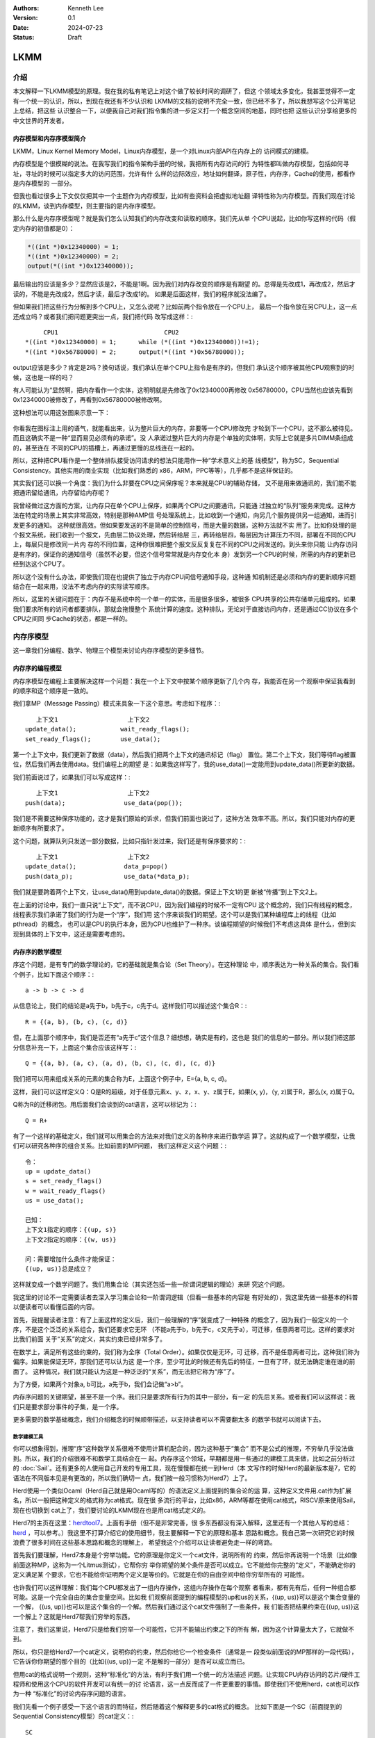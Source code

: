 .. Kenneth Lee 版权所有 2024

:Authors: Kenneth Lee
:Version: 0.1
:Date: 2024-07-23
:Status: Draft

LKMM
****

介绍
====

本文解释一下LKMM模型的原理。我在我的私有笔记上对这个做了较长时间的调研了，但这
个领域太多变化，我甚至觉得不一定有一个统一的认识，所以，到现在我还有不少认识和
LKMM的文档的说明不完全一致，但已经不多了，所以我想写这个公开笔记上总结，把这些
认识整合一下，以便我自己对我们指令集的进一步定义打一个概念空间的地基，同时也把
这些认识分享给更多的中文世界的开发者。

内存模型和内存序模型简介
------------------------

LKMM，Linux Kernel Memory Model，Linux内存模型，是一个对Linux内部API在内存上的
访问模式的建模。

内存模型是个很模糊的说法。在我写我们的指令架构手册的时候，我把所有内存访问的行
为特性都叫做内存模型，包括如何寻址，寻址的时候可以指定多大的访问范围，允许有什
么样的边际效应，地址如何翻译，原子性，内存序，Cache的使用，都看作是内存模型的
一部分。

但我也看过很多上下文仅仅把其中一个主题作为内存模型，比如有些资料会把虚拟地址翻
译特性称为内存模型。而我们现在讨论的LKMM，谈到内存模型，则主要指的是内存序模型。

那么什么是内存序模型呢？就是我们怎么认知我们的内存改变和读取的顺序。我们先从单
个CPU说起，比如你写这样的代码（假定内存的初值都是0）：

.. code-block:: c

  *((int *)0x12340000) = 1;
  *((int *)0x12340000) = 2;
  output(*((int *)0x12340000));

最后输出的应该是多少？显然应该是2，不能是1啊。因为我们对内存改变的顺序是有期望
的。总得是先改成1，再改成2，然后才读的，不能是先改成2，然后才读，最后才改成1的。
如果是后面这样，我们的程序就没法编了。

但如果我们把这些行为分解到多个CPU上，又怎么说呢？比如前两个指令放在一个CPU上，
最后一个指令放在另CPU上，这一点还成立吗？或者我们把问题更突出一点，我们把代码
改写成这样：::

       CPU1                             CPU2
  *((int *)0x12340000) = 1;      while (*((int *)0x12340000))!=1);
  *((int *)0x56780000) = 2;      output(*((int *)0x56780000));
  
output应该是多少？肯定是2吗？换句话说，我们承认在单个CPU上指令是有序的，但我们
承认这个顺序被其他CPU观察到的时候，这也是一样的吗？

有人可能认为“显然啊，把内存看作一个实体，这明明就是先修改了0x12340000再修改
0x56780000，CPU当然也应该先看到0x12340000被修改了，再看到0x56780000被修改啊。

这种想法可以用这张图来示意一下：

.. figure:: _static/mem_order.svg

你看我在图标注上用的语气，就能看出来，认为整片巨大的内存，非要等一个CPU修改完
才轮到下一个CPU，这不那么被待见。而且这确实不是一种“显而易见必须有的承诺”。没
人承诺过整片巨大的内存是个单独的实体啊，实际上它就是多片DIMM条组成的，甚至连在
不同的CPU的插槽上，再通过更慢的总线连在一起的。

所以，这种把CPU看作是一个整体排队接受访问请求的想法只能用作一种“学术意义上的基
线模型”，称为SC，Sequential Consistency。其他实用的商业实现（比如我们熟悉的
x86，ARM，PPC等等），几乎都不是这样保证的。

其实我们还可以换一个角度：我们为什么非要在CPU之间保序呢？本来就是CPU的辅助存储，
又不是用来做通讯的，我们能不能把通讯留给通讯，内存留给内存呢？

我曾经做过这方面的方案，让内存只在单个CPU上保序，如果两个CPU之间要通讯，只能通
过独立的“队列”服务来完成。这种方法在特定的场景上其实非常高效，特别是那种AMP信
号处理系统上，比如收到一个通知，向另几个服务提供另一组通知，进而引发更多的通知。
这种就很高效。但如果要发送的不是简单的控制信号，而是大量的数据，这种方法就不实
用了。比如你处理的是个报文系统，我们收到一个报文，先由层二协议处理，然后转给层
三，再转给层四，每层因为计算压力不同，部署在不同的CPU上，每层只是修改同一片内
存的不同位置，这种你很难把整个报文反反复复在不同的CPU之间发送的。到头来你只能
让内存访问是有序的，保证你的通知信号（虽然不必要，但这个信号常常就是内存变化本
身）发到另一个CPU的时候，所需的内存的更新已经到达这个CPU了。

所以这个没有什么办法，即使我们现在也提供了独立于内存CPU间信号通知手段，这种通
知机制还是必须和内存的更新顺序问题结合在一起来用，没法不考虑内存的实际读写顺序。

所以，这里的关键问题在于：内存不是系统中的一个单一的实体，而是很多很多，被很多
CPU共享的公共存储单元组成的。如果我们要求所有的访问者都要排队，那就会拖慢整个
系统计算的速度。这种排队，无论对于直接访问内存，还是通过CC协议在多个CPU之间同
步Cache的状态，都是一样的。


内存序模型
==========

这一章我们分编程、数学、物理三个模型来讨论内存序模型的更多细节。

内存序的编程模型
----------------

内存序模型在编程上主要解决这样一个问题：我在一个上下文中按某个顺序更新了几个内
存，我能否在另一个观察中保证我看到的顺序和这个顺序是一致的。

我们拿MP（Message Passing）模式来具象一下这个意思。考虑如下程序：::

        上下文1                   上下文2
     update_data();            wait_ready_flags();
     set_ready_flags();        use_data();

第一个上下文中，我们更新了数据（data），然后我们把两个上下文的通讯标记（flag）
置位。第二个上下文，我们等待flag被置位，然后我们再去使用data。我们编程上的期望
是：如果我这样写了，我的use_data()一定能用到update_data()所更新的数据。

我们前面说过了，如果我们可以写成这样：::

        上下文1                   上下文2
     push(data);                use_data(pop());

我们是不需要这种保序功能的，这才是我们原始的诉求，但我们前面也说过了，这种方法
效率不高。所以，我们只能对内存的更新顺序有所要求了。

这个问题，就算队列只发送一部分数据，比如只指针发过来，我们还是有保序要求的：::

        上下文1                   上下文2
     update_data();             data_p=pop()
     push(data_p);              use_data(*data_p);

我们就是要跨着两个上下文，让use_data()用到update_data()的数据。保证上下文1的更
新被“传播”到上下文2上。

在上面的讨论中，我们一直只说“上下文”，而不说CPU，因为我们编程的时候不一定有CPU
这个概念的，我们只有线程的概念，线程表示我们承诺了我们的行为是一个“序”，我们用
这个序来谈我们的期望。这个可以是我们某种编程库上的线程（比如pthread）的概念，
也可以是CPU的执行本身，因为CPU也维护了一种序。谈编程期望的时候我们不考虑这具体
是什么，但到实现到具体的上下文中，这还是需要考虑的。

内存序的数学模型
----------------

序这个问题，是有专门的数学理论的，它的基础就是集合论（Set Theory）。在这种理论
中，顺序表达为一种关系的集合。我们看个例子，比如下面这个顺序：::

  a -> b -> c -> d

从信息论上，我们的结论是a先于b，b先于c，c先于d。这样我们可以描述这个集合R：::

  R = {(a, b), (b, c), (c, d)}

但，在上面那个顺序中，我们是否还有“a先于c”这个信息？细想想，确实是有的，这也是
我们的信息的一部分。所以我们把这部分信息补充一下，上面这个集合应该这样写：::

  Q = {(a, b), (a, c), (a, d), (b, c), (c, d), (c, d)}

我们把可以用来组成关系的元素的集合称为E，上面这个例子中，E={a, b, c, d}。

这样，我们可以这样定义Q：Q是R的超级，对于任意元素x、y、z，x、y、z属于E，如果(x,
y)，（y, z)属于R，那么(x, z)属于Q。

Q称为R的迁移闭包。用后面我们会谈到的cat语言，这可以标记为：::

  Q = R+

有了一个这样的基础定义，我们就可以用集合的方法来对我们定义的各种序来进行数学运
算了。这就构成了一个数学模型，让我们可以研究各种序的组合关系。比如前面的MP问题，
我们这样定义这个问题：::

  令：
  up = update_data()
  s = set_ready_flags()
  w = wait_ready_flags()
  us = use_data();

  已知：
  上下文1指定的顺序：{(up, s)}
  上下文2指定的顺序：{(w, us)}

  问：需要增加什么条件才能保证：
  {(up, us)}总是成立？

这样就变成一个数学问题了。我们用集合论（其实还包括一些一阶谓词逻辑的理论）来研
究这个问题。

我这里的讨论不一定需要读者去深入学习集合论和一阶谓词逻辑（但看一些基本的内容是
有好处的），我这里先做一些基本的科普以便读者可以看懂后面的内容。

首先，我提醒读者注意：有了上面这样的定义后，我们一般理解的“序”就变成了一种特殊
的概念了，因为我们一般定义的一个序，不是这个泛泛的关系组合，我们还要求它无环
（不能a先于b，b先于c，c又先于a），可迁移，任意两者可比。这样的要求对比我们前面
关于“关系”的定义，其实约束已经非常多了。

在数学上，满足所有这些约束的，我们称为全序（Total Order）。如果仅仅是无环，可
迁移，而不是任意两者可比，这种我们称为偏序。如果能保证无环，那我们还可以认为这
是一个序，至少可比的时候还有先后的特征，一旦有了环，就无法确定谁在谁的前面了。
这种情况，我们就只能认为这是一种泛泛的“关系”，而无法把它称为“序”了。

为了方便，如果两个对象a, b可比，a先于b，我们会记做“a>b”。

内存序问题的关键期望，甚至不是一个序。我们只是要求所有行为的其中一部分，有一定
的先后关系。或者我们可以这样说：我们只是要求部分事件的子集，是一个序。

更多需要的数学基础概念，我们介绍概念的时候顺带描述，以支持读者可以不需要翻太多
的数学书就可以阅读下去。

数学建模工具
~~~~~~~~~~~~

你可以想象得到，推理“序”这种数学关系很难不使用计算机配合的，因为这种基于“集合”
而不是公式的推理，不穷举几乎没法做到。所以，我们的介绍很难不和数学工具结合在一
起。内存序这个领域，早期都是用一些通过的建模工具来做，比如之前分析过的
:doc:`Sail`\ 。还有更多的人使用自己开发的专用工具，现在慢慢都在统一到Herd（本
文写作的时候Herd的最新版本是7，它的语法在不同版本见是有更改的，所以我们确切一
点，我们按一般习惯称为Herd7）上了。

Herd使用一个类似Ocaml（Herd自己就是用Ocaml写的）的语法定义上面提到的集合论的运
算，这种定义文件用.cat作为扩展名，所以一般把这种定义的格式称为cat格式。现在很
多流行的平台，比如x86，ARM等都在使用cat格式，RISCV原来使用Sail，现在也切换到
cat上了，我们要讨论的LKMM现在也是用cat格式定义的。

Herd7的主页在这里：\ `herdtool7 <http://diy.inria.fr>`_\ 。上面有手册（但不是非常完善，很
多东西都没有深入解释，这里还有一个其他人写的总结：
`herd <https://mirrors.edge.kernel.org/pub/linux/kernel/people/paulmck/LWNLinuxMM/herd.html>`_
，可以参考。）我这里不打算介绍它的使用细节，我主要解释一下它的原理和基本
思路和概念。我自己第一次研究它的时候浪费了很多时间在这些基本思路和概念的理解上，
希望我这个介绍可以让读者避免走一样的弯路。

首先我们要理解，Herd7本身是个穷举功能。它的原理是你定义一个cat文件，说明所有的
约束，然后你再说明一个场景（比如像前面这种MP，这称为一个Litmus测试），它帮你穷
举你期望的某个条件是否可以成立。它不能给你完整的“定义”，不能确定你的定义满足某
个要求，它也不能给你证明两个定义是等价的。它就是在你的自由空间中给你穷举所有的
可能性。

也许我们可以这样理解：我们每个CPU都发出了一组内存操作，这组内存操作在每个观察
者看来，都有先有后，任何一种组合都可能。这是一个完全自由的集合变量空间。比如我
们观察前面提到的编程模型的up和us的关系，{(up, us)}可以是这个集合变量的一个解，
{(us, up)}也可以是这个集合的一个解。然后我们通过这个cat文件强制了一些条件，我
们能否把结果约束在{(up, us)}这一个解上？这就是Herd7帮我们穷举的东西。

注意了，我们这里说，Herd7只是给我们穷举一个可能性，它并不能输出约束之下的所有
解，因为这个计算量太大了，它就做不到。

所以，你只是给Herd7一个cat定义，说明你的约束，然后你给它一个检查条件（通常是一
段类似前面说的MP那样的一段代码），它告诉你你期望的那个目的（比如{(us, up)}一定
不是解的一部分）是否可以成立而已。

但用cat的格式说明一个规则，这种“标准化”的方法，有利于我们用一个统一的方法描述
问题。让实现CPU内存访问的芯片/硬件工程师和使用这个CPU的软件开发可以有统一的讨
论语言，这一点反而成了一件更重要的事情。即使我们不使用herd，cat也可以作为一种
“标准化”的讨论内存序问题的语言。

我们先看一个例子感受一下这个语言的而特征，然后随着这个解释更多的cat格式的概念。
比如下面是一个SC（前面提到的Sequential Consistency模型）的cat定义：::

  SC
  include "fences.cat"
  include "cos.cat"

  (* Atomic *)
  empty rmw & (fre;coe) as atom

  (* Sequential consistency *)
  show sm\id as si
  acyclic po | ((fr | rf | co);sm) as sc

两个头文件我们暂时不管，主要定义一些基本集合，我这里先解释一下这些基本集合的含
义：

* po：程序序，表示同一个CPU上的所有内存行为的序。
* fr: From Read，同位置读后写关系。
* rf: Read From，同位置写后读关系。
* co：Coherent Write，同位置的写后写关系。
* rmw：Read-Modify-Write，组成同一个原子指令的三个基本行为。
* fre：From-Read-External，跨CPU的fr。
* coe：Coherent Write External，跨CPU的co。
* sm: Same Memory，这个概念后面解释。
* id: 这表示所有事件自己和自己的关系（用来过滤事件用的内部常数）

然后我们看这个文件如何定义额外的约束。

首先，as xxxx这个语法表示某个约束的名字命名为xxxx。Herd完成穷举的后，如果找到
符合条件的例子会把这个例子的关系图输出来，类似这样：

.. figure:: _static/herd7-output.png

加上这个名字有助于可以在图上标记出这个关系，从而让你知道如何修正你的规则。后面
的show命令就是强制输出某个特定的关系。如果仅仅要看定义的规则，我们可以忽略它。

所以这个SC的定义仅仅定义了两个规则，一个叫atom，一个叫sc。

atom定义的是原子性规则，它说的是：rmw交fre;coe是一个空集。其中分号是“序列操作
符”，其实本质是复合函数。如果我们把关系集合看作是一个函数，每对关系就相当于函
数图像上的一个点，关系中的前一个元素就是定域域的输入，后一个元素就是值域的一个
元素。那么，两个关系集合的复合，就是把第一个集合的值域输入到第二个集合的定义域
中，得到第一个集合的输入和第二个集合的输出（中间有匹配不上的都放弃）。

比如我们计算{(a, b), (c, d)}:{(b, c), (d, e)}，输入a的时候，在第一个集合得到b，
用b作为输入在第二个集合中得到c，所以结果会得到(a, c)，如此类推，最终的结果就是
{(a, c), (c, e)}。

用序来理解就是：如果我们有两个序x和y，那么x;y就表示存在一个a-b-c这样的序，其
中a, b属于关系x，而b, c属于关系y。

所以这里fre;coe就表示下面CPU A的read_a和CPU C的write_a的关系：::

          CPU A                CPU B               CPU C
          read_a---\
                    \-(fre)--->write_a---\
                                          \-(coe)-->write_a
  
所有有这样的顺序关系的读写关系，都属于集合fre;coe。把这个集合交上rmw，rmw是一
条指令，表示同时做读-修改-写，这就表示上面CPU C的事情发生在CPU A上的那种情
况：::

          CPU A                CPU B
          read_a---\
                    \-(fre)--->write_a
                                 /
          write_a<------(coe)---/

所以这个意思就是说：如果A上的read_a和write_a两个事件属于同一个rwm指令，那么不
可能出现另一个CPU中的write_a，覆盖了a的值，还被A的write_a覆盖。这就是“rmw的原
子性”的定义。

我不知道读者是否注意到这一点：这个模型并不认为一个指令就是一个“内存事件”，这里
rmw本来只是一条指令，照理说就只产生一个事件，但实际上我们已经看到了，这有两个
事件。

所以这里的关键问题不在于几条指令，而在于我们有没有独立的行为可以单独关注到这个
事情。这个问题影响很多定义，比如一个原子的32位写操作，照理说应该是一个事件，它
也会被一个独立的读操作读到。但我们指令上也允许单独去读这个内存每个独立的字节。
为了说明这些每个独立的观察，我们也只能把这个原子操作定义成4个“内存事件”。如果
我们不需要推理那种情况，我们可以不分解这个定义，如果我们需要，那就只能分开，这
都会导致模型的不同。

所以，你不能认为模型就是“事实”，模型永远都是事实的“数字孪生”，你把什么东西放进
来讨论，你就只能模拟那些东西，它不是事实本身，也永远无法完全代表事实。

所以，其实就只有最后一个sc才是SC这个定义本身。为了理解这个定义，让我们先来理解
一下fr|rf|co的概念。fr表示一个地址上的值被一个写覆盖了。这听起来是个上帝视角，
没说是谁看见的。所以这样的定义存在，这个模型（herd7本身）已经承认内存至少在每
个独立可以观察的地址上是有“队列”的，这个fr指的就是在“内存”上，你再也读不到原来
的值了。

然后是rf，它表示一个读，读到了前一个写的内容。这是从发起这个读的观察者的眼中看
到的，如果(w, r)属于rf，那么r就是读到了w的值。至于它是通过cache读到的，还是通
过寄存器读到的，我们都不管。

最后是co，它表示coherent write，表示一个写，把前一个写覆盖了。和fr一样，这又是
一个上帝视角。这次让我画个图解释一下：

.. figure:: _static/co.svg

CPU有自己的Cache，当你要求访问内存，它当然可以选择写透Cache，一直写到内存上，
它也可以选择通知其他CPU，更新他们Cache的状态，让所有CPU都知道这个内存已经修改
了，再做下一个动作。这些动作的协议，称为Cache Coherency（CC）。如果你有实施CC
协议，无论你用的是什么方法，你在这个地址上总是形成一个序的。就是你的写，只要碰
到这个CC协议，你就会在CC这个接口上呈现一个顺序，让其他CPU在向这个CC接口请求数
据的时候，读到的数据就是符合这个序的。

但这不是必须的，如果我们不实现CC协议（就好像我们在很多CPU和设备之间通讯，要主
动更新Cache才能一些数据同步给设备），这一点并不成立。所以，你不要觉得Herd7给了
你所有的关于“关系”的自由度，其实它的语本身已经承认了很多东西了。

还有一个值得注意的点是：即使我们承认的CC协议，也不表示每个读写都会进入CC，因为
完全有可能在一个CPU上写了什么东西，在本CPU内部就被读走了，根本没有经过CC这个接
口。在后面的LKMM定义中，这种情形称为Forward。我们这里借用一些这个概念，也称为
Forward。

好了，下一个问题是sm是什么。这个其实我不知道，我几乎查不到关于这个概念的介绍，
无论是Herd7的文档还是它的源代码的注释。而我还没有足够时间直接看着代码去还原这
个概念，我猜它的意思应该是Same Memory。但如果你注意前面我们作为例子用的那个输
出，我是故意把sm这个关系show出来的，它除了和自己的关系，其他同地址的关系基本都
不认为是sm。但我最后还是认为它是Same Memory（带条件的），但在这个阶段，我们理
解的时候就当它是id好了。这样，“(fr|rf|co);sm”基本上可以简单理解为“(rf|rf|co)”。

那么（rf|rf|co）这个东西又是什么意思呢？本质上它就是我们可以“观察到的所有顺序”。
请想想这个问题：当我们认为“事件A发生在事件B前面”，我们说的是“我观察到A对B的执
行效果的影响”。注意这个说法，我们不是“先看到A的效果，再看到B的效果”，因为在“关
系”的世界中是没有时间的。我们看到的“序”，都是关系。事件上一个事件发生在另一个
事件的后面的唯一观感是后一个事件的发生是以前一个事件的结果为前提的。fr表示我在
CC接口上看到本来可以读到的数据x现在变成y了，所以写发生在读的“后面”。这才构成了
序。所以，fr|rf|co就是所有可以观察的序。从这个角度来说，也许我们可以把sm看作
“（如果有的话）其他的关联影响”，就是如果后一个事件还引起了一个连锁反应，那么这
种观察也考虑在内。而读后读不是一种观察，你读了一个值，随后又读了一次。上帝视角
这在时间上有先后，但在观察上没有任何区别。所以这种关系不是“观察”的一部分。我们
这里把这个定义为watch。

所以，po|watch，如果是无环（acyclic）的（构成一个序），就是SC。

这和我们一般理解的SC很不一样是不是？回想前面把整个内存看作一个实体，把所有访问
都排到这个队列上的情景，那个队列上的顺序不是才是SC吗？

问题是，那个队列是个上帝视角，没法用watch去确定事情发生了还是没有发生啊。再说
了，我们前面说，我们允许Forward了，那就有部分的watch没有发生在那个队列上了，这
也说不通啊。

所以我们干脆换一个思路，我们把po和watch放在一起，只要它构成一个序，那么我们已
经足够支持我们前面的编程模型需要的逻辑了。我们看一下这个MP的例子：

.. figure:: _static/acyclic_po_watch.svg

我们把up-s-w-us定义成一个“序”了，甚至不需要是全序或者偏序，那么编程上，我们就
能肯定us一定发生在up之后。为什么？既然这不是全序或者偏序，我们并没有可迁移性，
为什么可以认定(up, us)具有先后关系？很简单，因为他们只有三种可能的关系：

* 没关系
* up > us
* up < us

没关系你就不会写这个程序了，你写这个程序，它就只能有关系，如果up < us，那就构
成循环了，这破坏前面的定义。那就只能是up > us了。

然后我们拿这种定义用Herd去穷举一下，这确实保证了不会发生w rf s了，us无法rf up
的情况，那这个定义已经保证所有的po都能保序了。至于上帝视角的每个po的事件，是不
是按上帝的时间线按顺序一个个发生，这就超出我们“凡人”的认知范围了。

解释这个例子，给了我们一个很重要的启发：你会发现，所谓定义一个序，重点就是把所
有能保序的行为纳入一个集合，然后把它定义为acyclic的，这样我们就能保证这些行为
组成在“关系”是一个“序”，而我们可以利用这个序的性质，写出我们程序的因果了。

基本上就是集合和谓词定义，集合的主要运算符号我在附录（\ :ref:`cat_op`\ ）中放
了一个速查表，定义的语法和Ocaml是一样的，用let var=xxx的形式表达，比如：::

  let ppo = po & [RR]

剩下的主要就是定义规则的“谓词”，它其实就三个谓词：

* acyclic
* irreflexive
* empty

有两个我们都介绍过，最后这个irreflexive（非反身映射）需要解释一下，这个概念完
全来自数学，表示id的任何原属都不属于所述集合（不存在自己到自己的关系），这个集
合就是irreflexive的。

序的理论有一个概念叫DAG（Directed Acyclic Graph，有向无环图）。这个有向，就是
irreflexive；无环，就是acyclic，如果两者都成立，就构成一个AGD。有标准算法可以
把AGD所有可能的全序穷举出来。Herd7有一个叫linearisation(E, r)的函数可以完成这
样的穷举。

谓词前可以加~表示取反。

更多的语法可以自己看手册，我这里介绍的应该足够支持看本文了。


内存序的物理模型
----------------

前面介绍了数学模型，数学模型是边界而已，我们没法按着它来设计总线和CPU的，数学
上定义出来的原则，可以用来约束物理模型，但物理模型必然会引入额外的约束。反过来，
物理上有额外的约束，但数学模型不使用这个约束，其实也给软件带来来浪费。因为这个
地方本来没有自由度的，非要给一个自由度，软件就要加分支去处理，但这个分支从来不
进去，变成了浪费资源。

所以，甚至一下物理实现上的抽象模型，有助于我们优化数学模型的。

首先我们讨论一下po，早期而时候，po就是指的单个指令的顺序。但前面读者已经看到了，
实际上我们如果需要深入探讨各种关系的时候，po的事件集合就不能是指令。

甚至现在有些平台在把取指，Page Walk的访存行为也放到模型中来讨论，这个po的基本
事件集合就变得非常复杂了。

所以，我们以前可以很自然把po看作是一个全序，其实现在这个事情已经变得非常困难了。
我们只能认为po是一个偏序，甚至有时只能把它作为一个“序”，无法规定它的全序。像取
指和Page Walk这种很难预期的行为，常常是没有确定的先后关系的，比如，取指，往往
是一次取多条指令，然后同时发出执行的，这种情况你不能说序列是“取第一条指令，根
据第一条指令的要求访问内存，取第二条指令……”，你也不能确定地说，一定是“取8条指
令，执行8条指令，然后再取八条指令……”，你甚至不能说“必然在取指后才执行某条指令”，
因为这个取指行为完全有可能被缓存到CPU内部，导致根本不产生取指操作。

所以，如果可能，取指这个行为我们根本就不定义在一般的模型中，我们把它作为一个独
立的模型来定义，这样才能避免多余的复杂度。（但显然，某些平台不是这样做的。窃以
为不取也。）

按这样的观点，我们还是尽量让po接近一个全序，但这个全序的其中一段是无序的，类似
这样：::

  A -> B (a, b, c) -> C -> D (d, e, f)

ABCD是个全序，但B可以有多个子事件组成，这几个事件每个可以取代B构成这个全序，但
a, b, c之间是不一定有序的。比如B是一个SIMD指令，同时操作多条Lane，哪条Lane算在
前面？这不确定。但我们能肯定的是，SIMD指令前面的指令在任何一条Lane的前面，而
SIMD后面的指令在任何一条Lane的后面。在本文中，我把(a, b, c)这个集合称为B的无序
替代。如果a, b, c是有序的，我称为它是针对这个全序的有序替代。::

  B对po的无序提到：A ->a/b/c -> C -> D
  B对po的有序替代：A -> a -> b -> c -> C -> D

对CPU来说，内存操作是个慢速行为。在CPU的流水线中，一条指令可能需要经过取指，解
码，执行，访存，回写等多个阶段，每个阶段不过1到数个时钟周期不等，由于流水线的
作用，某条指令执行后面阶段的时候，执行前面阶段的硬件已经在执行下一条指令了，是
所以一条指令的执行时间不过一个或者几个时钟周期，但一次内存访问就要上百个时钟周
期。所以CPU有足够的理由缓存部分数据在CPU内部，一旦这个缓存存在了，就会出现我们
前面提到的Forward问题：数据可能不用经过CC接口就在内部消化了。

我们当然可以说如果它修改过这个数据，最终总要更新到CC接口上的。但别忘了，事情可
以这样发生的：在CPU内部写了一个值a，然后它被读走，然后CPU内部再写了一个值b，之
后b被写出去，那么a写这个行为就在内部被消化了，在CC接口上从来没有发生过。

这是CPU内部的情况，我们再看看CC接口上的行为。首先，我们忽略多层Cache的问题，因
为本质上，CPU一层看到的CC接口，已经代表内存的态度了，CC接口的下一层如果还有一
层Cache，那么是这个上层的CC接口通过CC接口再去为下一层的一致性负责，对CPU来说，
它只考虑CC接口的承诺就行了，下一层都由这个地一层的接口代表了，对运行在CPU里面
的程序来说，下一层的逻辑是可以忽略的：

.. figure:: _static/cc_if.svg

我们更关心的是第一层的CC协议到底怎么承诺这个序的。这就又涉及到CPU内部的缓冲的
问题了。

todo：待继续。

LKMM
====

todo：LKMM模型和CPU模型的区别和LKMM的细节

附录
====

.. _`cat_op`:

cat主要操作符的解释
-------------------

* \|, &, \，;表示并集，交集，差集和序列。

* {}表示空集，++是元素加到集合中。

* r+和r\*分别表示r的迁移闭包和迁移反射闭包。0表示空集。r^-1表示r的反射。r?表示
  r加上iden。（注意了，herd中这个反射包括所有事件的全集，但我看数学上的定义似
  乎只包括r包含的元素本身。)

  所谓迁移反射的定义是：r\* =r+ | id

* R*W表示R和W的笛卡尔乘积。

* [E]=E*E & iden

从序列的角度来理解，上面这个符号体系其实有点像正则表达式。

如果我们有一个序列r1;r2;r3，这个序列定义了一个这样的关系：::

  a--(r1)-->b--(r2)-->c--(r3)-->d

这样的序列中的a->d关系。

如果我们加上一个+号，变成这样：r1;r2+;r3，这表示watch2这个关系还需
要存在，但可以有多个：::

  a--(r1)-->b--(r2)-->c--(r3)-->d
  a--(r1)-->b--(r2)-->c--(r2)-->c1--(r3)-->d
  a--(r1)-->b--(r2)-->c--(r2)-->c1--(r2)-->c2--(r3)-->d

这些情况的序列，都符合我们定义的a->d关系。

如果我们加上一个\*号，变成：r1;r2*;r3，这表示r2这个关系可以有任意多个，那么除
了前面的，这个也符合条件：::

  a--(r1)-->b--(r3)-->d

如果我们家一个?号，变成：r1;r2?;r3，这表示r2可选，那么这两种情况都符合定义：::

  a--(r1)-->b--(r3)-->d
  a--(r1)-->b--(r2)-->c--(r3)-->d

这和正则表达式的通配符是一样的。而[]操作符可以用于过滤，比如[R];r1;r2;r3;[W]，
如果R表示所有的读，W表示所有的写。那么这个表示在r1;r2;r3定义的序列中，前后的两
个操作必须一个是读，一个是写。

如果我们写成这样：r1;[R];r2，这表示连接r1和r2的那个操作必须是个读。对于下面这
种情况：::

  a--(r1)-->b--(r2)-->d

它要求b必须是个读。理解这一点，就比较容易读懂LKMM的各种定义了。
